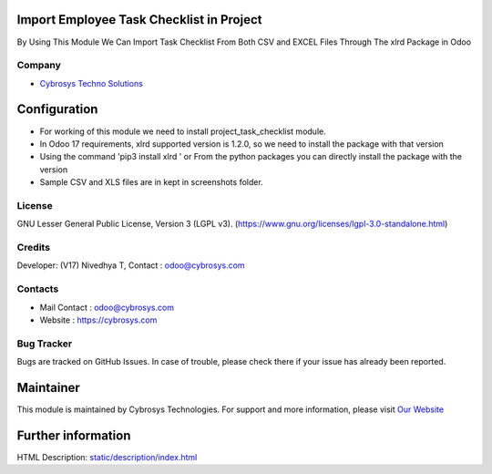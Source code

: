 .. image:: https://img.shields.io/badge/license-LGPL--3-green.svg
    :target: https://www.gnu.org/licenses/lgpl-3.0-standalone.html
    :alt: License: LGPL-3

Import Employee Task Checklist in Project
=========================================
By Using This Module We Can Import Task Checklist From Both CSV and EXCEL Files Through The xlrd Package in Odoo

Company
-------
* `Cybrosys Techno Solutions <https://cybrosys.com/>`__

Configuration
=============
* For working of this module we need to install project_task_checklist module.
* In Odoo 17 requirements, xlrd supported version is 1.2.0, so we need to install the package with that version
* Using the command 'pip3 install xlrd ' or From the python packages you can directly install the package with the version
* Sample CSV and XLS files are in kept in screenshots folder.

License
-------
GNU Lesser General Public License, Version 3 (LGPL v3).
(https://www.gnu.org/licenses/lgpl-3.0-standalone.html)

Credits
-------
Developer: (V17) Nivedhya T, Contact : odoo@cybrosys.com

Contacts
--------
* Mail Contact : odoo@cybrosys.com
* Website : https://cybrosys.com

Bug Tracker
-----------
Bugs are tracked on GitHub Issues. In case of trouble, please check there if your issue has already been reported.

Maintainer
==========
.. image:: https://cybrosys.com/images/logo.png
   :target: https://cybrosys.com

This module is maintained by Cybrosys Technologies.
For support and more information, please visit `Our Website <https://cybrosys.com/>`__

Further information
===================
HTML Description: `<static/description/index.html>`__
